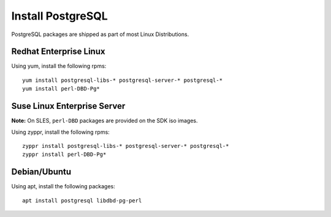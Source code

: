 Install PostgreSQL
==================

PostgreSQL packages are shipped as part of most Linux Distributions.


Redhat Enterprise Linux
-----------------------

Using yum, install the following rpms: ::

    yum install postgresql-libs-* postgresql-server-* postgresql-*
    yum install perl-DBD-Pg*


Suse Linux Enterprise Server
----------------------------

**Note:** On SLES, ``perl-DBD`` packages are provided on the SDK iso images. 

Using zyppr, install the following rpms: ::

    zyppr install postgresql-libs-* postgresql-server-* postgresql-*
    zyppr install perl-DBD-Pg*


Debian/Ubuntu 
-------------

Using apt, install the following packages: ::

    apt install postgresql libdbd-pg-perl


